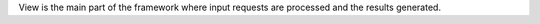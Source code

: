 

View is the main part of the framework where input requests are processed and 
the results generated.


.. code:: php
	// Create Request
	$request = Request::getInstance();
	
	// load dispatcher and create response
	$response = Dispatcher::getInstance()
		->setControllers(__DIR__ . 'urls.php')
		->dispatch($request);
	
	// render response
	$response->render();

